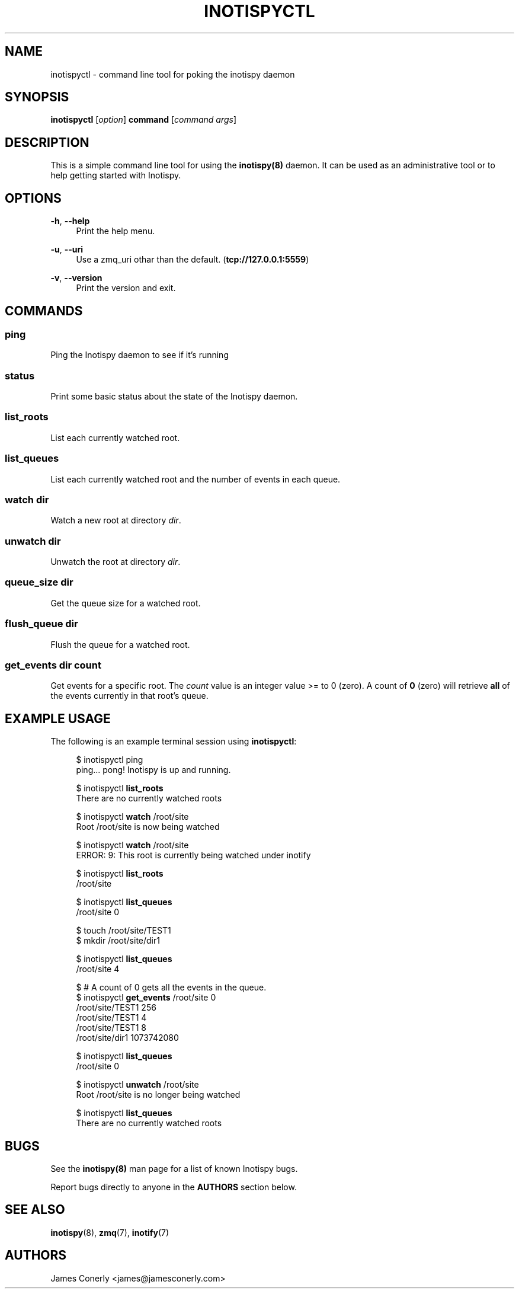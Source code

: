 .\" Copyright (c) 2011-*, (mt) MediaTemple <mediatemple.net>
.\" All rights reserved.
.\" 
.\" Redistribution and use in source and binary forms, with or without
.\" modification, are permitted provided that the following conditions
.\" are met:
.\" 
.\"  - Redistributions of source code must retain the above copyright
.\"    notice, this list of conditions and the following disclaimer.
.\"  - Redistributions in binary form must reproduce the above copyright
.\"    notice, this list of conditions and the following disclaimer in
.\"    the documentation and/or other materials provided with the
.\"    distribution.
.\" 
.\" THIS SOFTWARE IS PROVIDED BY THE COPYRIGHT HOLDERS AND CONTRIBUTORS "AS IS"
.\" AND ANY EXPRESS OR IMPLIED WARRANTIES, INCLUDING, BUT NOT LIMITED TO, THE
.\" IMPLIED WARRANTIES OF MERCHANTABILITY AND FITNESS FOR A PARTICULAR PURPOSE
.\" ARE DISCLAIMED. IN NO EVENT SHALL THE COPYRIGHT HOLDER OR CONTRIBUTORS BE
.\" LIABLE FOR ANY DIRECT, INDIRECT, INCIDENTAL, SPECIAL, EXEMPLARY, OR CON-
.\" SEQUENTIAL DAMAGES (INCLUDING, BUT NOT LIMITED TO, PROCUREMENT OF SUBSTITUTE
.\" GOODS OR SERVICES; LOSS OF USE, DATA, OR PROFITS; OR BUSINESS INTERRUPTION)
.\" HOWEVER CAUSED AND ON ANY THEORY OF LIABILITY, WHETHER IN CONTRACT, STRICT
.\" LIABILITY, OR TORT (INCLUDING NEGLIGENCE OR OTHERWISE) ARISING IN ANY WAY
.\" OUT OF THE USE OF THIS SOFTWARE, EVEN IF ADVISED OF THE POSSIBILITY OF
.\" SUCH DAMAGE.
.TH "INOTISPYCTL" "8" "21 September 2011" "Inotispy 1\&.1\&.38" "Inotispyctl"
.SH NAME
inotispyctl \- command line tool for poking the inotispy daemon
.SH SYNOPSIS
.B inotispyctl\fR [\fIoption\fR] \fBcommand\fR [\fIcommand args\fR]
.SH DESCRIPTION
This is a simple command line tool for using the \fBinotispy(8)\fR daemon.
It can be used as an administrative tool or to help getting started with
Inotispy.
.SH OPTIONS
\fB\-h\fR, \fB\-\-help\fR
.RS 4
Print the help menu.
.RE
.P
\fB\-u\fR, \fB\-\-uri\fR
.RS 4
Use a zmq_uri othar than the default. (\fBtcp://127.0.0.1:5559\fR)
.RE
.P
.RE
\fB\-v\fR, \fB\-\-version\fR
.RS 4
Print the version and exit.
.RE
.SH COMMANDS
.SS ping
Ping the Inotispy daemon to see if it's running
.SS status
Print some basic status about the state of the Inotispy daemon.
.SS list_roots
List each currently watched root.
.SS list_queues
List each currently watched root and the number of events in each queue.
.SS watch\fR \fIdir\fR
Watch a new root at directory \fIdir\fR.
.SS unwatch\fR \fIdir\fR
Unwatch the root at directory \fIdir\fR.
.SS queue_size\fR \fIdir\fR
Get the queue size for a watched root.
.SS flush_queue\fR \fIdir\fR
Flush the queue for a watched root.
.SS get_events\fR \fIdir\fR \fIcount\fR
Get events for a specific root. The \fIcount\fR value is an integer value
>= to 0 (zero). A count of \fB0\fR (zero) will retrieve \fBall\fR of the events
currently in that root's queue.
.SH EXAMPLE USAGE
The following is an example terminal session using \fBinotispyctl\fR:
.PP
.in +4n
.nf
$  inotispyctl ping
ping... pong! Inotispy is up and running.

$ inotispyctl \fBlist_roots\fR 
There are no currently watched roots

$ inotispyctl \fBwatch\fR /root/site
Root /root/site is now being watched

$ inotispyctl \fBwatch\fR /root/site
ERROR: 9: This root is currently being watched under inotify

$ inotispyctl \fBlist_roots\fR
/root/site

$ inotispyctl \fBlist_queues\fR
/root/site  0

$ touch /root/site/TEST1
$ mkdir /root/site/dir1

$ inotispyctl \fBlist_queues\fR
/root/site  4

$ # A count of 0 gets all the events in the queue.
$ inotispyctl \fBget_events\fR /root/site 0 
/root/site/TEST1  256
/root/site/TEST1  4
/root/site/TEST1  8
/root/site/dir1  1073742080

$ inotispyctl \fBlist_queues\fR
/root/site  0

$ inotispyctl \fBunwatch\fR /root/site
Root /root/site is no longer being watched

$ inotispyctl \fBlist_queues\fR
There are no currently watched roots
.fi
.in
.SH BUGS
See the \fBinotispy(8)\fR man page for a list of known Inotispy bugs.
.\" .SH RESOURCES
.\" Main web site:
.\" .BR http://www.inotispy.org
.PP
Report bugs directly to anyone in the \fBAUTHORS\fR section below.
.SH SEE ALSO
.BR inotispy (8),
.BR zmq (7),
.BR inotify (7)
.SH AUTHORS
James Conerly <james@jamesconerly.com>
